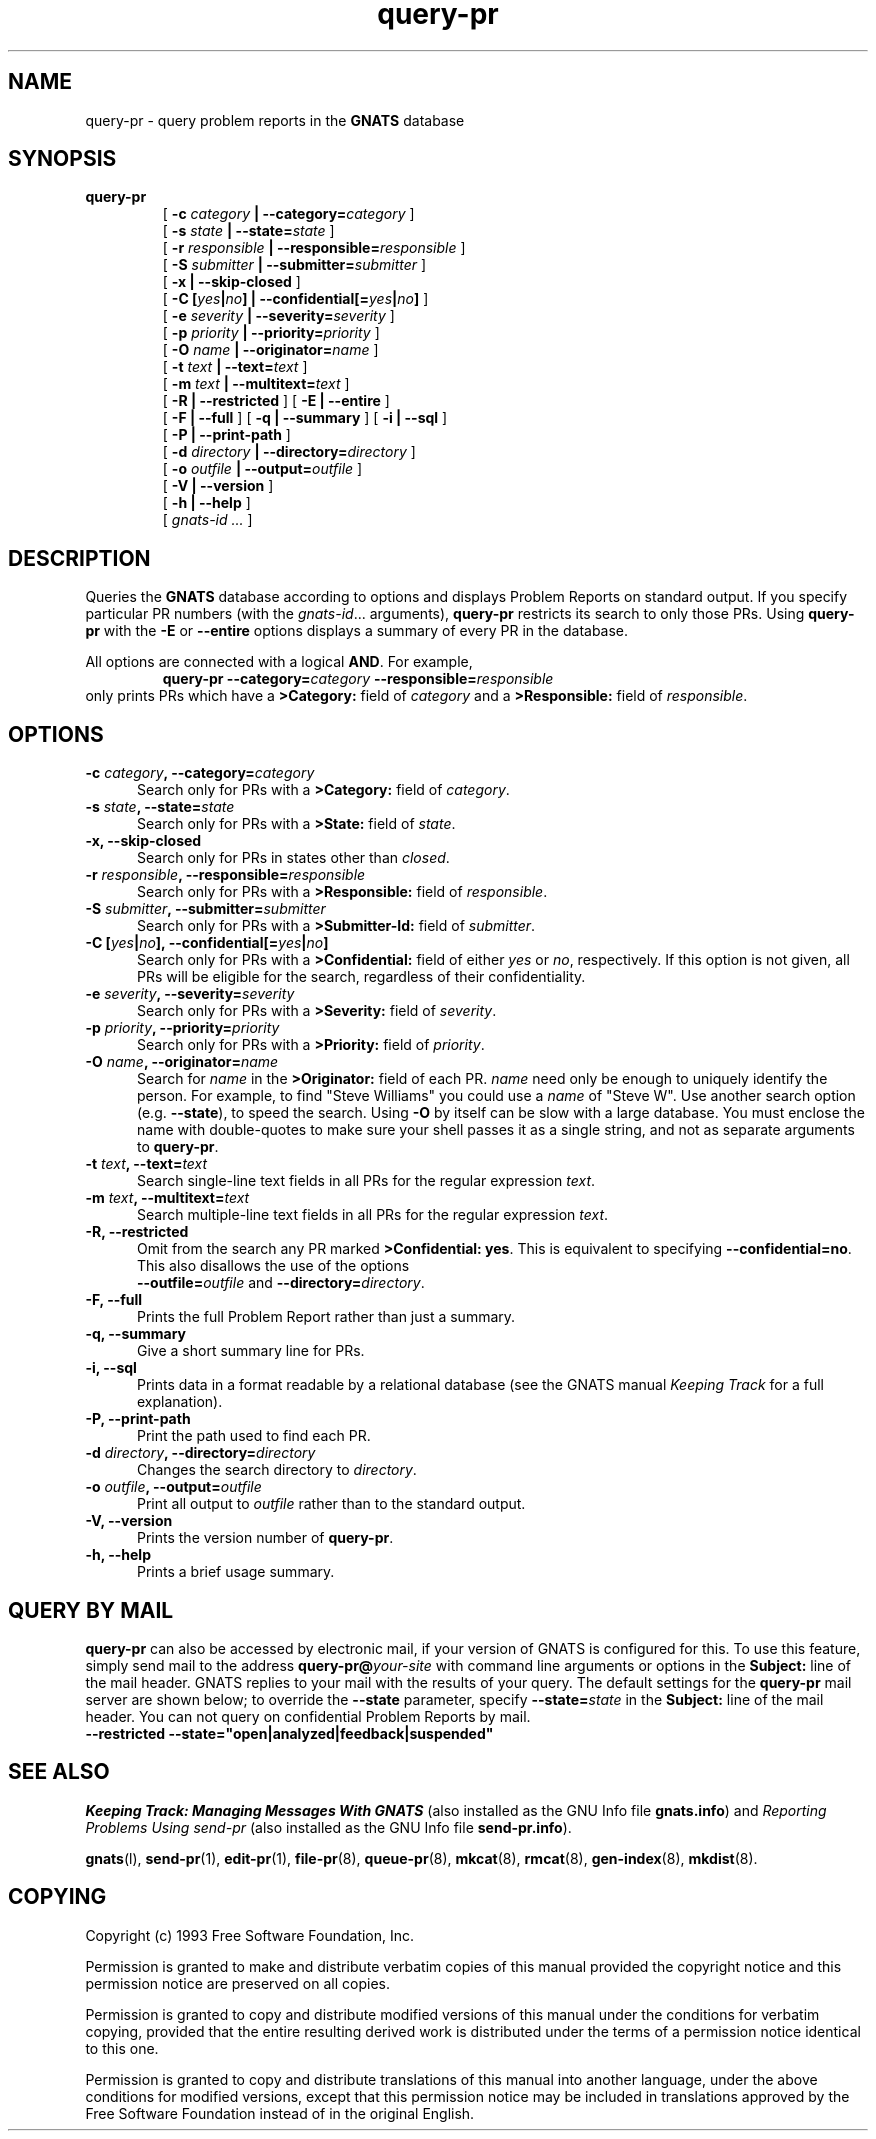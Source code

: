.\" @(#) $Id: query-pr.1,v 1.2 1995/11/04 01:34:39 mrg Exp $
.\"
.\" Copyright (c) 1993 Free Software Foundation, Inc.
.\" See section COPYING for conditions for redistribution .in +0.9i
.TH query-pr 1 "October 1993" "GNATS 3.96" "GNATS User Utilities"
.de BP
.sp
.ti -.2i
\(**
..
.SH NAME
query-pr \- query problem reports in the 
.B GNATS
database
.SH SYNOPSIS
.hy 0
.na
.B query\-pr
.RS
[
.B \-c \fIcategory\fB | \-\-category=\fIcategory\fB
]
.br
[
.B \-s \fIstate\fB | \-\-state=\fIstate\fB
]
.br
[
.B \-r \fIresponsible\fB | \-\-responsible=\fIresponsible\fB
]
.br
[
.B \-S \fIsubmitter\fB | \-\-submitter=\fIsubmitter\fB
]
.br
[
.B \-x | \-\-skip\-closed
]
.br
[
.B \-C [\fIyes\fB|\fIno\fB] | \-\-confidential[=\fIyes\fB|\fIno\fB]
]
.br
[
.B \-e \fIseverity\fB | \-\-severity=\fIseverity\fB
]
.br
[
.B \-p \fIpriority\fB | \-\-priority=\fIpriority\fB
]
.br
[
.B \-O \fIname\fB | \-\-originator=\fIname\fB
]
.br
[
.B \-t \fItext\fP | \-\-text=\fItext\fP
]
.br
[
.B \-m \fItext\fP | \-\-multitext=\fItext\fP
]
.br
[
.B \-R | \-\-restricted
]
[
.B \-E | \-\-entire
]
.br
[
.B \-F | \-\-full
] [
.B \-q | \-\-summary
] [
.B \-i | \-\-sql
]
.br
[
.B \-P | \-\-print\-path
]
.br
[
.B \-d \fIdirectory\fB | \-\-directory=\fIdirectory\fB
]
.br
[
.B \-o \fIoutfile\fB | \-\-output=\fIoutfile\fB
]
.br
[
.B \-V | \-\-version
]
.br
[
.B \-h | \-\-help 
]
.br
[
.I gnats-id
.I .\|.\|.
]

.ad b
.hy 1
.SH DESCRIPTION
Queries the 
.B GNATS
database according to options and displays Problem Reports on standard output.
If you specify particular PR numbers (with the
.IR gnats-id .\|.\|.
arguments),
.B query\-pr
restricts its search to only those PRs.
Using
.B query\-pr
with the
.B \-E
or
.B \-\-entire
options displays a summary of every PR in the database.
.LP
All options are connected with a logical
.BR AND .
For example,
.RS
.B query\-pr \-\-category=\fIcategory\fB \-\-responsible=\fIresponsible\fR
.RE
only prints PRs which have a 
.B >Category:
field of
.I category
and a 
.B >Responsible:
field of
.IR responsible .
.SH OPTIONS
.TP 0.5i
.B \-c \fIcategory\fB, \-\-category=\fIcategory\fB
Search only for PRs with a
.B >Category:
field of 
.IR category .
.TP
.B \-s \fIstate\fB, \-\-state=\fIstate\fB
Search only for PRs with a
.B >State:
field of 
.IR state .
.TP
.B \-x, \-\-skip\-closed
Search only for PRs in states other than
.IR closed .
.TP
.B \-r \fIresponsible\fB, \-\-responsible=\fIresponsible\fB
Search only for PRs with a
.B >Responsible:
field of 
.IR responsible .
.TP
.B \-S \fIsubmitter\fB, \-\-submitter=\fIsubmitter\fB
Search only for PRs with a
.B >Submitter\-Id:
field of 
.IR submitter .
.TP
.B \-C [\fIyes\fB|\fIno\fB], \-\-confidential[=\fIyes\fB|\fIno\fB]
Search only for PRs with a 
.B >Confidential:
field of either
.I yes
or 
.IR no ,
respectively.  If this option is not given, all PRs will be eligible
for the search, regardless of their confidentiality.
.TP
.B \-e \fIseverity\fB, \-\-severity=\fIseverity\fB
Search only for PRs with a
.B >Severity:
field of
.IR severity .
.TP
.B \-p \fIpriority\fB, \-\-priority=\fIpriority\fB
Search only for PRs with a
.B >Priority:
field of
.IR priority .
.TP
.B \-O \fIname\fB, \-\-originator=\fIname\fP
Search for \fIname\fP in the
.B >Originator:
field of each PR.  \fIname\fP need only be enough to uniquely identify the
person.  For example, to find "Steve Williams" you could use a
\fIname\fP of "Steve W".
Use another search option (e.g.
.B \-\-state\c
\&), to speed the search.  Using
.B \-O
by itself can be slow with a large database.  You must enclose the
name with double-quotes to make sure your shell passes it as a single
string, and not as separate arguments to
.BR query\-pr .
.TP
.B \-t \fItext\fP, \-\-text=\fItext\fP
Search single-line text fields in all PRs for the regular 
expression \fItext\fP.
.TP
.B \-m \fItext\fP, \-\-multitext=\fItext\fP
Search multiple-line text fields in all PRs for the regular
expression \fItext\fP.
.TP
.B \-R, \-\-restricted
Omit from the search any PR marked
.BR ">Confidential: yes" .
This is equivalent to specifying
.BR \-\-confidential=no .
This also disallows the use of the options
.br
.BI --outfile= outfile
and
.BI --directory= directory\fR.
.TP
.B \-F, \-\-full
Prints the full Problem Report rather than just a summary.
.TP
.B \-q, \-\-summary
Give a short summary line for PRs. 
.TP
.B \-i, \-\-sql
Prints data in a format readable by a relational database (see
the GNATS manual
.I Keeping Track
for a full explanation).
.TP
.B \-P, \-\-print\-path
Print the path used to find each PR.
.TP
.B \-d \fIdirectory\fB, \-\-directory=\fIdirectory\fB
Changes the search directory to 
.IR directory .
.TP
.B \-o \fIoutfile\fB, \-\-output=\fIoutfile\fB
Print all output to
.I outfile
rather than to the standard output.
.TP
.B \-V, \-\-version
Prints the version number of
.BR query\-pr .
.TP
.B \-h, \-\-help 
Prints a brief usage summary.
.SH QUERY BY MAIL
.B query-pr
can also be accessed by electronic mail, if your version
of GNATS is configured for this.  To use this feature, simply send
mail to the address 
.BI query-pr@ your-site
with command line arguments or options in the 
.B Subject:
line of the mail header.  GNATS replies to your mail with the results
of your query.  The default settings for the
.B query-pr
mail server are shown below; to override the
.B --state
parameter, specify
.BI --state= state
in the
.B Subject:
line of the mail header.  You can not query on confidential Problem
Reports by mail.
.TP 1i
.B --restricted --state="open|analyzed|feedback|suspended"
.SH "SEE ALSO"
.I Keeping Track: Managing Messages With GNATS
(also installed as the GNU Info file
.BR gnats.info )
and
.I Reporting Problems Using send-pr
(also installed as the GNU Info file
.BR send-pr.info ).
.LP
.BR gnats (l),
.BR send-pr (1),
.BR edit-pr (1),
.BR file-pr (8),
.BR queue-pr (8),
.BR mkcat (8),
.BR rmcat (8),
.BR gen-index (8),
.BR mkdist (8).
.SH COPYING
Copyright (c) 1993 Free Software Foundation, Inc.
.PP
Permission is granted to make and distribute verbatim copies of
this manual provided the copyright notice and this permission notice
are preserved on all copies.
.PP
Permission is granted to copy and distribute modified versions of this
manual under the conditions for verbatim copying, provided that the
entire resulting derived work is distributed under the terms of a
permission notice identical to this one.
.PP
Permission is granted to copy and distribute translations of this
manual into another language, under the above conditions for modified
versions, except that this permission notice may be included in
translations approved by the Free Software Foundation instead of in
the original English.
